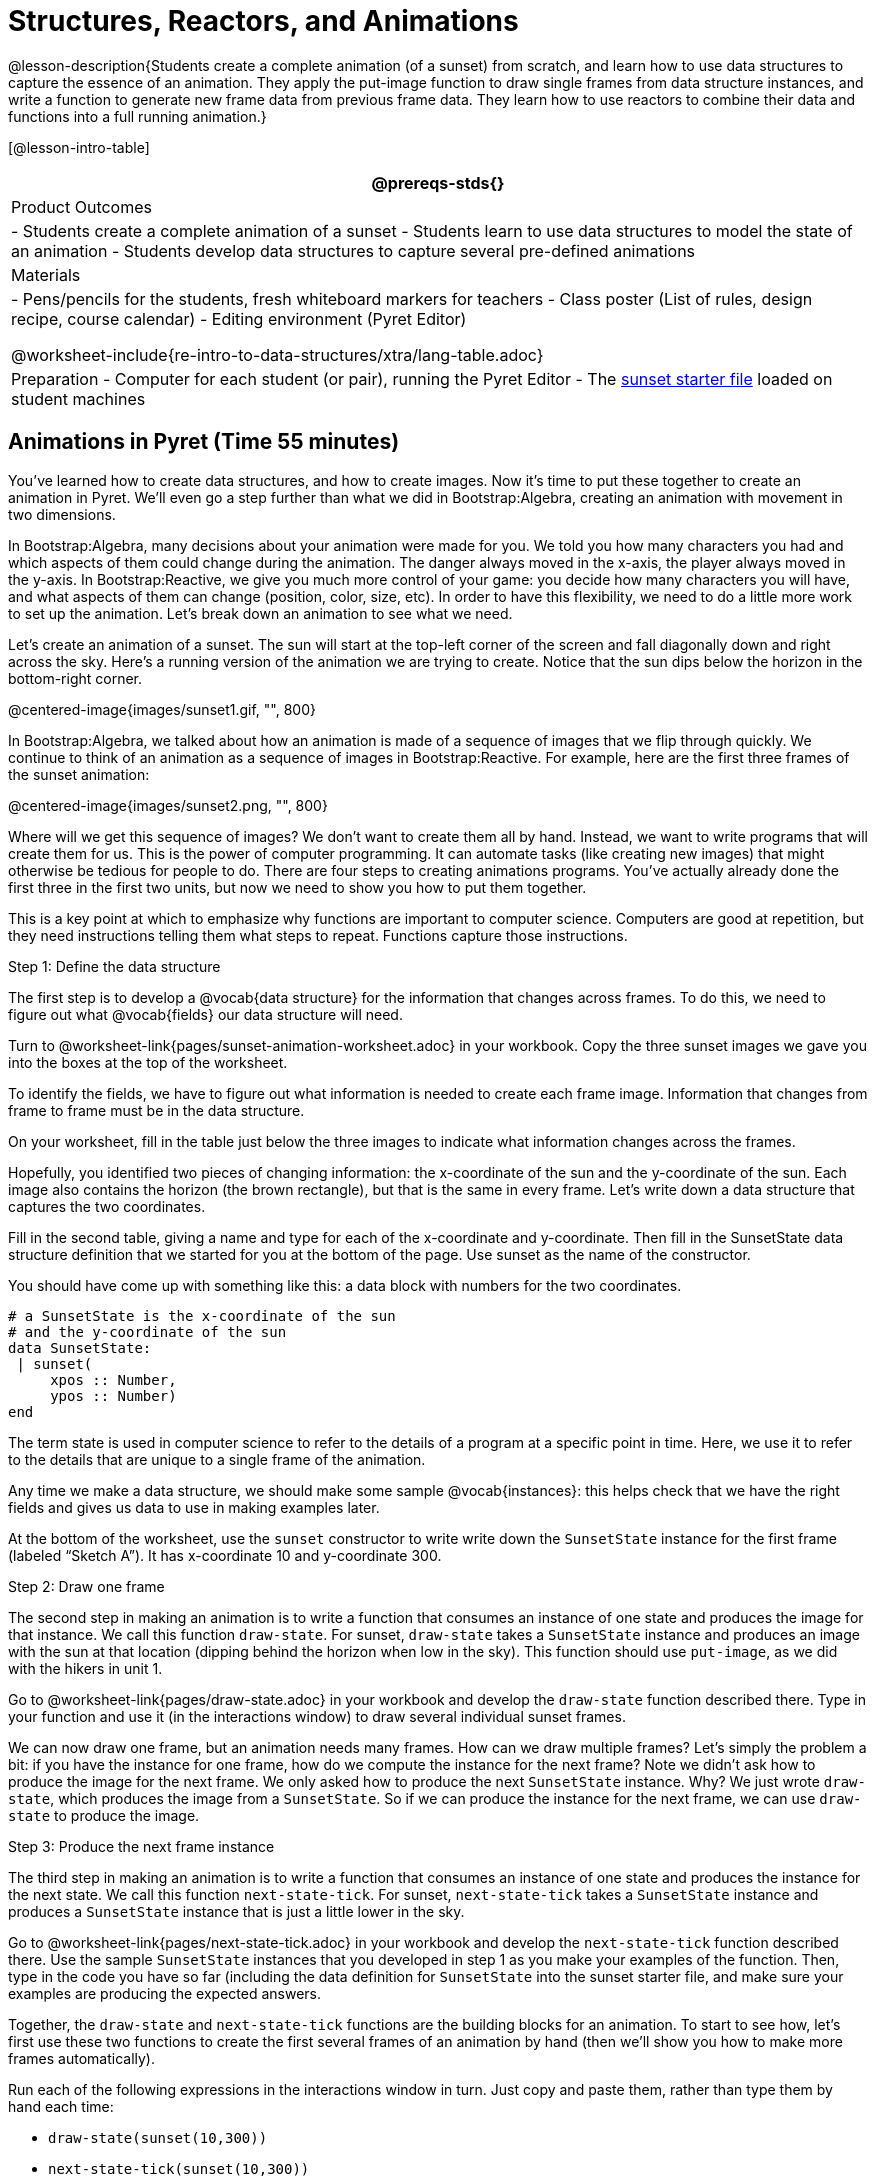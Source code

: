 = Structures, Reactors, and Animations

@lesson-description{Students create a complete animation (of a
sunset) from scratch, and learn how to use data structures to
capture the essence of an animation. They apply the put-image
function to draw single frames from data structure instances, and
write a function to generate new frame data from previous frame
data. They learn how to use reactors to combine their data and
functions into a full running animation.}

[@lesson-intro-table]
|===
@prereqs-stds{}

| Product Outcomes
|
- Students create a complete animation of a sunset
- Students learn to use data structures to model the state of an animation
- Students develop data structures to capture several pre-defined animations

| Materials
|
- Pens/pencils for the students, fresh whiteboard markers for teachers
- Class poster (List of rules, design recipe, course calendar)
- Editing environment (Pyret Editor)

@worksheet-include{re-intro-to-data-structures/xtra/lang-table.adoc}

| Preparation
- Computer for each student (or pair), running the Pyret Editor
- The
  https://code.pyret.org/editor#share=0B9rKDmABYlJVSm94cFA4T3R2NTA[sunset
  starter file] loaded on student machines

|===

== Animations in Pyret (Time 55 minutes)

You’ve learned how to create data structures, and how to create
images. Now it’s time to put these together to create an
animation in Pyret. We’ll even go a step further than what we did
in Bootstrap:Algebra, creating an animation with movement in two
dimensions.

In Bootstrap:Algebra, many decisions about your animation were
made for you. We told you how many characters you had and which
aspects of them could change during the animation. The danger
always moved in the x-axis, the player always moved in the
y-axis. In Bootstrap:Reactive, we give you much more control of
your game: you decide how many characters you will have, and what
aspects of them can change (position, color, size, etc). In order
to have this flexibility, we need to do a little more work to set
up the animation. Let’s break down an animation to see what we
need.

Let’s create an animation of a sunset. The sun will start at the
top-left corner of the screen and fall diagonally down and right
across the sky. Here’s a running version of the animation we are
trying to create. Notice that the sun dips below the horizon in
the bottom-right corner.

@centered-image{images/sunset1.gif, "", 800}

In Bootstrap:Algebra, we talked about how an animation is made of
a sequence of images that we flip through quickly. We continue to
think of an animation as a sequence of images in
Bootstrap:Reactive. For example, here are the first three frames
of the sunset animation: 

@centered-image{images/sunset2.png, "", 800}

Where will we get this sequence of images? We don’t want to
create them all by hand. Instead, we want to write programs that
will create them for us. This is the power of computer
programming. It can automate tasks (like creating new images)
that might otherwise be tedious for people to do. There are four
steps to creating animations programs. You’ve actually already
done the first three in the first two units, but now we need to
show you how to put them together.

This is a key point at which to emphasize why functions are
important to computer science. Computers are good at repetition,
but they need instructions telling them what steps to repeat.
Functions capture those instructions.

[.lesson-point]
Step 1: Define the data structure

The first step is to develop a @vocab{data structure} for the information
that changes across frames. To do this, we need to figure out
what @vocab{fields} our data structure will need.

[.lesson-instruction]
Turn to
@worksheet-link{pages/sunset-animation-worksheet.adoc}
in your workbook. Copy the three sunset images we
gave you into the boxes at the top of the worksheet.

To identify the fields, we have to figure out what information is
needed to create each frame image. Information that changes from
frame to frame must be in the data structure.

[.lesson-instruction]
On your worksheet, fill in the table just below the three images
to indicate what information changes across the frames.

Hopefully, you identified two pieces of changing information: the
x-coordinate of the sun and the y-coordinate of the sun. Each
image also contains the horizon (the brown rectangle), but that
is the same in every frame. Let’s write down a data structure
that captures the two coordinates.

[.lesson-instruction]
Fill in the second table, giving a name and type for each of the
x-coordinate and y-coordinate. Then fill in the SunsetState data
structure definition that we started for you at the bottom of the
page. Use sunset as the name of the constructor.

You should have come up with something like this: a data block with numbers for the two coordinates.

----
# a SunsetState is the x-coordinate of the sun
# and the y-coordinate of the sun
data SunsetState:
 | sunset(
     xpos :: Number,
     ypos :: Number)
end
----

The term state is used in computer science to refer to the
details of a program at a specific point in time. Here, we use it
to refer to the details that are unique to a single frame of the
animation.

////
We have the students copy the images into the workbook partly to
make sure they understand what images they are working with and
partly so that they have a self-contained worksheet page for
later reference.

We are adopting a convention here, in which we include "State" in
the name of the data block, then use the same base name (without
"State") for the constructor. By not conflating the names here,
students should have an easier time distinguishing between the
constructor name and data structure name.
////

Any time we make a data structure, we should make some sample
@vocab{instances}: this helps check that we have the right fields
and gives us data to use in making examples later.

[.lesson-instruction]
At the bottom of the worksheet, use the `sunset` constructor to
write write down the `SunsetState` instance for the first frame
(labeled "`Sketch A`"). It has x-coordinate 10 and y-coordinate
300.

[.lesson-point]
Step 2: Draw one frame

The second step in making an animation is to write a function
that consumes an instance of one state and produces the image for
that instance. We call this function `draw-state`. For sunset,
`draw-state` takes a `SunsetState` instance and produces an image
with the sun at that location (dipping behind the horizon when
low in the sky). This function should use `put-image`, as we did
with the hikers in unit 1.

[.lesson-instruction]
Go to @worksheet-link{pages/draw-state.adoc} in your workbook and develop the `draw-state`
function described there. Type in your function and use it (in
the interactions window) to draw several individual sunset
frames.

////
You may have noticed that we used SunsetState instead of sunset
as the domain name. Remember that sunset is just the name of the
constructor, while SunsetState is the name of the type. We use
SunsetState whenever we need a type name for the domain or range.
////

We can now draw one frame, but an animation needs many frames.
How can we draw multiple frames? Let’s simply the problem a bit:
if you have the instance for one frame, how do we compute the
instance for the next frame? Note we didn’t ask how to produce
the image for the next frame. We only asked how to produce the
next `SunsetState` instance. Why? We just wrote `draw-state`, which
produces the image from a `SunsetState`. So if we can produce the
instance for the next frame, we can use `draw-state` to produce the
image.

////
Separating the instance from the image of it is key here: when we
produce an animation, we actually produce a sequence of
instances, and use draw-state to produce each one. Students may
need some practice to think of the instance as separate from the
image that goes into the animation.
////

[.lesson-point]
Step 3: Produce the next frame instance

The third step in making an animation is to write a function that
consumes an instance of one state and produces the instance for
the next state. We call this function `next-state-tick`. For
sunset, `next-state-tick` takes a `SunsetState` instance and produces
a `SunsetState` instance that is just a little lower in the sky.

[.lesson-instruction]
Go to @worksheet-link{pages/next-state-tick.adoc} in your workbook and develop the `next-state-tick`
function described there. Use the sample `SunsetState` instances
that you developed in step 1 as you make your examples of the
function. Then, type in the code you have so far (including the
data definition for `SunsetState` into the sunset starter file, and
make sure your examples are producing the expected answers.

Together, the `draw-state` and `next-state-tick` functions are the
building blocks for an animation. To start to see how, let’s
first use these two functions to create the first several frames
of an animation by hand (then we’ll show you how to make more
frames automatically).

[.lesson-instruction]
--
Run each of the following expressions in the interactions window
in turn. Just copy and paste them, rather than type them by hand
each time:

- `draw-state(sunset(10,300))`
- `next-state-tick(sunset(10,300))`

Now use `draw-state` on the result of `next-state-tick`, then call `next-state-tick` again:

- `draw-state(sunset(18,296))`
- `next-state-tick(sunset(18,296))`
- `draw-state(sunset(26,292))`
- `next-state-tick(sunset(26,292))`
--

Do you see the sun getting lower in the sky from image to image?
Do you see how we are creating a "`chain`" of images by alternating
calls to `draw-state` and `next-state-tick`? We use `next-state-tick`
to create the instance for a new frame, then use `draw-state` to
produce the image for that frame.

[.lesson-instruction]
--
(Optional) Here’s another way to see the same sequence of
expressions. Run each of the following expressions in the
interactions window in turn. Just copy and paste them, rather
than type them by hand each time:

- `draw-state(sunset(10,300))`
- `draw-state(next-state-tick(sunset(10,300)))`
- `draw-state(next-state-tick(next-state-tick(sunset(10,300))))`
- `draw-state(next-state-tick(next-state-tick(next-state-tick(sunset(10,300)))))`
--

Do you see what this sequence of expressions does? Each one
starts with the sun in the upper-left corner, calls
`next-state-tick` one or more times to compute a new position for
the sun, then draws the state. Notice that this sequence only has
us write down one `SunsetState` instance explicitly (the first
one). All the others are computed from `next-state-tick`. If we
could only get Pyret to keep making these calls for us, and to
show us the images quickly one after the next, we’d have an
animation!

////
These sequences show students how the two functions work together
to create an animation. If you feel the second one that composes
next-state-tick with itself many times is too complicated for
your students, you can skip it. The goal of the second sequence
is to show that we only need an initial instance and the two
functions to generate a sequence of images that make up an
animation.
////

[.lesson-point]
Step 4: Define an animation with a reactor

The fourth (and final) step in making an animation is to tell
Pyret to create an animation using an initial `SunsetState`
instance and our `draw-state` and `next-state-tick` functions. To do
this, we need a new construct called a @vocab{reactor}. A reactor gathers
up the information needed to create an animation:

- An instance of the data at the start of the animation
- (Optional) A function that knows how this data should change automatically as time passes
- (Optional) A function that knows how to take this data and draw one frame of the animation

////
Proceed slowly here – this is a very abstract concept, so you’ll
want to do a lot of checking for understanding.
////

A reactor is designed to "`react`" to different events. When the
computer’s clock ticks, we’d like to call `next-state-tick` on the
reactor’s state, and have it update to the next state
automatically. Reactors have event @vocab{handlers}, which connect events
to functions.

Here, we define a reactor named `sunset-react` for the sunset animation:

----
sunset-react = reactor:
  init: sunset(10, 300),
  on-tick: next-state-tick,
  to-draw: draw-state
end
----

`init` tells the reactor which instance to use when the program
starts. In this example, the program will start with a
`SunsetState` instance with the sun at (10, 30). `on-tick` and
`to-draw` are event @vocab{handlers}, which connect `tick` and `draw` events to
our `next-state-tick` and `draw-state` functions.

[.lesson-instruction]
Copy this reactor definition into your sunset animation program.

////
The reactor is new to Bootstrap:Reactive. In Bootstrap:Algebra,
every student had the same reactor "under the hood", and had to
fill in the handlers. This made it easy to focus on the basics
and write those handlers, but it also meant that everyone’s game
looked a lot alike! In Bootstrap:Reactive, however, students get
to customize the states of their reactors, and gives them a lot
of flexibility in how to deal with events!
////

If you run your sunset program after adding the reactor, nothing
seems to happen. We have set up an animation by defining
`sunset-react`, but we haven’t told Pyret to run it. You could
define multiple reactors in the same file, so we have to tell
Pyret explicitly when we want to run one.

[.lesson-instruction]
Type `interact(sunset-react)` in the interactions window to run your sunset animation.

////
The Bootstrap:Algebra teachpacks started the animation
automatically. In Bootstrap:Reactive, you have to start the
animation manually by calling interact.
////

What happens when we call `interact`? The following diagram
summarizes what Pyret does to run the animation. It draws the
initial instance, then repeatedly calls `next-state-tick` and
`draw-state` to create and display successive frames of your
animation.

@centered-image{images/sunset3.png, "", 800}

These are the same computations you did by hand in the
interactions window a little while ago, but Pyret now automates
the cycle of generating and drawing instances. By having
functions that can generate instances and draw images, we can let
the computer do the work of creating the full animation.

////
This figure may be too complex for some students. Hopefully it
helps you, and perhaps them, see how an animation arises from the
two functions we’ve written in this lesson.
////

Functions are essential to creating animations, because each
frame comes from a different `SunsetState` instance. The process of
drawing each instance is the same, but the instance is different
each time. Functions are computations that we want to perform
many times. In an animation, we perform the `draw-state` and
`next-state-tick` functions once per frame. Animations are an
excellent illustration of why functions matter in programming.

////
Whether you are primarily teaching math or CS, helping students
see the idea of functions and repeated computations is a key part
of what Bootstrap tries to teach. Animations are a powerful
illustration of repeated computations that functions can capture
naturally.
////

Summarizing what we have seen so far, we have to write four
things in order to make an animation:

. Create a @vocab{data structure} to hold the information that changes
  across frames. This information is called the @vocab{state}.
. Write a @vocab{function} to generate an image of the current state
  (we’ll call this `draw-state`).
. Write a @vocab{function} to generate a new state from a given state
  (we’ll call this `next-state-tick`).
. Define a {reactor} that will use an initial instance of the state
  and the two functions to create an animation.

At this point, you could create your own animation from scratch
by following these four steps. If you do, you may find it helpful
to use the animation design worksheet on page Page 41 in your
workbook: it takes you through sketching out your frames,
developing the data structure for your animation state, and
writing the functions for the animation. It also gives you a
checklist of the four steps above. The checklist mentions a fifth
(optional) step, which involves getting your characters to
respond when the user presses a key. You’ll learn how to do that
in the next unit.

////
The animation-design worksheet is a condensed summary of the
steps to creating an animation. If your students still need more
scaffolding, follow the sequence of sheets that we used to
develop sunset, including explicit worksheets for draw-state and
next-state-tick. If your students are doing fine without the
scaffolding of the design recipe worksheets, the condensed
worksheet should suffice to keep them on track (though they
should still write tests and follow the other steps of the design
recipe as they work).
////

You have just seen the incredible power of functions in
programming! Functions let us _generate content automatically_. In
the early days of making cartoons, artists drew every frame by
hand. They had to decide at the beginning how many frames to
create. Here, we let the computer generate as many frames as we
want, by letting it call `next-state-tick` over and over until we
stop the animation. If we want to slow down the sunset, we simply
change the new coordinates within `next-state-tick`. If we start
with a larger screen size, the computer will continue to generate
as many images as we need to let the sun drop out of the window.
The computer can give us this flexibility as long as _we provide a
function that tells the computer how to generate another frame_.

== From Animations to Structures (Time 55 minutes)

You’ve learned the components of an animation in Pyret. The data
structure for the state lies at the heart of the animation: each
of the initial state, the `draw-state` function and the
`next-state-tick` function are based on the data structure you
choose. Being able to figure out the data structure you need for
an animation is therefore a critical skills in making your own
animations. In this lesson, we are going to practice identifying
the data and creating the data structures for various animations.
We will not write the entire animation. We are just going to
practice identifying the data and writing the data structures.

////
Figuring out the data structure is actually one of the most
creative tasks in programming. More complex problems can be
captured through multiple data structures. For example, we might
have some information that could be computed from other
information, so we have to decide what data to include and what
to compute. Or, we might want to combine multiple smaller data
structures into a larger one, having a data structure for a
coordinate (with both x- and y-positions), and a data structure
for a character that has a coordinate and a color. We don’t
expect that you can envision all of these possibilities right
now. We do want you to be aware that students may come up with
different ideas, and that this is appropriate and interesting at
this stage. Your students can have some valuable discussions
about design once they start brainstorming different ways to
organize data for a problem.
////

@span{.right}{@centered-image{images/cowjump.gif, "", 400}}

*Exercise: Jumping Cow* -- Look at this animation of a cow
jumping over the moon.


[.lesson-instruction]
Go to Page 20 in the workbook. Draw three frames from this
animation. Choose ones that highlight differences across the
frames. The frames don’t need to be consecutive.

When you chose which frames to draw, did you include ones with
different images or heights of the cow? Choosing images with some
variation will help you think through the data in your animation.

[.lesson-instruction]
Fill in the table of what information changes across the frames.

In this case, the cow’s x-coordinate and y-coordinate are both
changing. The image changes too, but the position (coordinates)
determines which image to use. The state data structure therefore
only needs to store the coordinates.

[.lesson-instruction]
Fill in the table of what fields you need for each piece of
changing information. Write a data structure `CowState` to capture
the data in this animation.

////
If students want to include the image in the state, that is fine
too. Examples like this are good for raising discussion about
what parts of an animation depend on one another. The image
doesn’t need to be in the state, but it isn’t wrong to include it
there either.
////

@span{.right}{@centered-image{images/cycling.gif, "", 400}}

*Exercise: Bicycle Ride* -- Look at this animation of a person riding a bicycle along a street.

[.lesson-instruction]
Go to Page 22 in the workbook. Draw three frames from this
animation. Choose ones that highlight differences across the
frames. The frames don’t need to be consecutive. Then, fill in
the table of what information changes across the frames.

In this case, there are two pieces of information: the
x-coordinate of the cyclist, and the angle of rotation of the
bike tires.

[.lesson-instruction]
Fill in the table of what fields you need for each piece of
changing information. Write a data structure `BikeState` to capture
the data in this animation.

@span{.right}{@centered-image{images/pulsingstar.gif, "", 400}}

*Exercise: Pulsing Star* -- Look at this animation of a star that pulses as it moves across the sky.

[.lesson-instruction]
Go to Page 24 in the workbook. Draw three frames from this
animation. Choose ones that highlight differences across the
frames. The frames don’t need to be consecutive.

When you chose which frames to draw, did you show the star getting smaller and then getting larger again?

[.lesson-instruction]
Fill in the table of what information changes across the frames.

The x- and y-coordinates of the star change, as does the size of
the star. These changes are easy to see across two frames.
Something else changes too, but you have to look across at least
three frames to see it. Imagine you had a single frame with the
star at size 25. In the next frame, should the star be larger or
smaller? It’s hard to tell, because we don’t know whether the
star is currently in a "`growing`" phase or a "`shrinking`" one. This
animation actually has a fourth state field: the direction of
growth of the star. When the star is getting bigger, the star’s
size should increase in the next frame. When the star is getting
smaller, the size should decrease in the next frame.

[.lesson-instruction]
Fill in the table of what fields you need for each piece of
changing information. Write a data structure `StarState` to capture
the data in this animation.

What type did you choose for the field that tracks the direction
of growth? You have several choices: a boolean such as
`is-growing`, a string such as `direction` (with values `"grow"` or
`"shrink"`), or a number such `growth-rate` which is the amount to
add to the size from state to state (a positive value grows the
star while a negative value shrinks it). The code for
`next-state-tick` will be cleaner if you use the number, but the
others make sense before you’ve thought ahead to the code.

////
The type for tracking direction of growth gives potential for a
good discussion. None of these answers are wrong. If they were to
use the boolean or the string, however, their next-state-tick
function would need a conditional to decide whether to add or
subtract from the current size. In this exercise, they aren’t
writing the animations, so this is less of an issue. Our real
goal is to get them to imagine animations and to identify the
state information that underlies each one.
////

@span{.right}{@centered-image{images/dimmer.gif, "", 400}}

*Exercise: Light Dimmer* -- Look at this animation of a slider to control the brightness of a light.

[.lesson-instruction]
Go to Page 26 in the workbook. Draw three frames from this
animation. Choose ones that highlight differences across the
frames. The frames don’t need to be consecutive.

When you chose which frames to draw, did you include the far left
position when the light goes out? It can be useful to think about
the extreme cases when picking frames to focus on.

[.lesson-instruction]
Fill in the table of what information changes across the frames.

In this case, we see two things changing: the y-coordinate of the
slider and the brightness of the light. You could have one field
for each of these. Or, you could just have a field for the
y-coordinate and compute the brightness from that value (you can
control the brightness of a shape by putting a number from 0 to
255 in place of `"solid"` or `"outline"` in the arguments to the
shape-image functions).

[.lesson-instruction]
Fill in the table of what fields you need for each piece of
changing information. Write a data structure `LightState` to
capture the data in this animation.

////
As an example of using the transparency argument, circle(25, 150,
"white") creates a semi-bright white circle.
////

*Exercise: Pong* -- For a real challenge of your data structure
design skills, figure out the world data structure needed for a
single-paddle pong game (a ball bouncing off the walls and a
single user-controlled paddle). If you want to build an entire
Pong game, see the optional unit on how to do this.

== Closing (Time 5 minutes)

You’ve learned how to create an animation in Pyret. You’ve
learned how to create a data structure for the state of your
animation. You’ve written a function to draw the frame for one
instance of your state data. You’ve written another function to
produce the state instance for the next frame, and you’ve learned
how to write a reactor to create an animation from these pieces.
Your state data structures can contain information far beyond the
coordinates for players: you can include images, sizes of
characters, colors of elements, and so on. Once you control the
data structure, you can create much richer animations than you
could in Bootstrap:Algebra. Coming up, we will show you how to
use keys to control your players. Later, we show you how to add
other common game features to your Bootstrap:Reactive programs.

////
Have students volunteer what they learned in this lesson.
////

